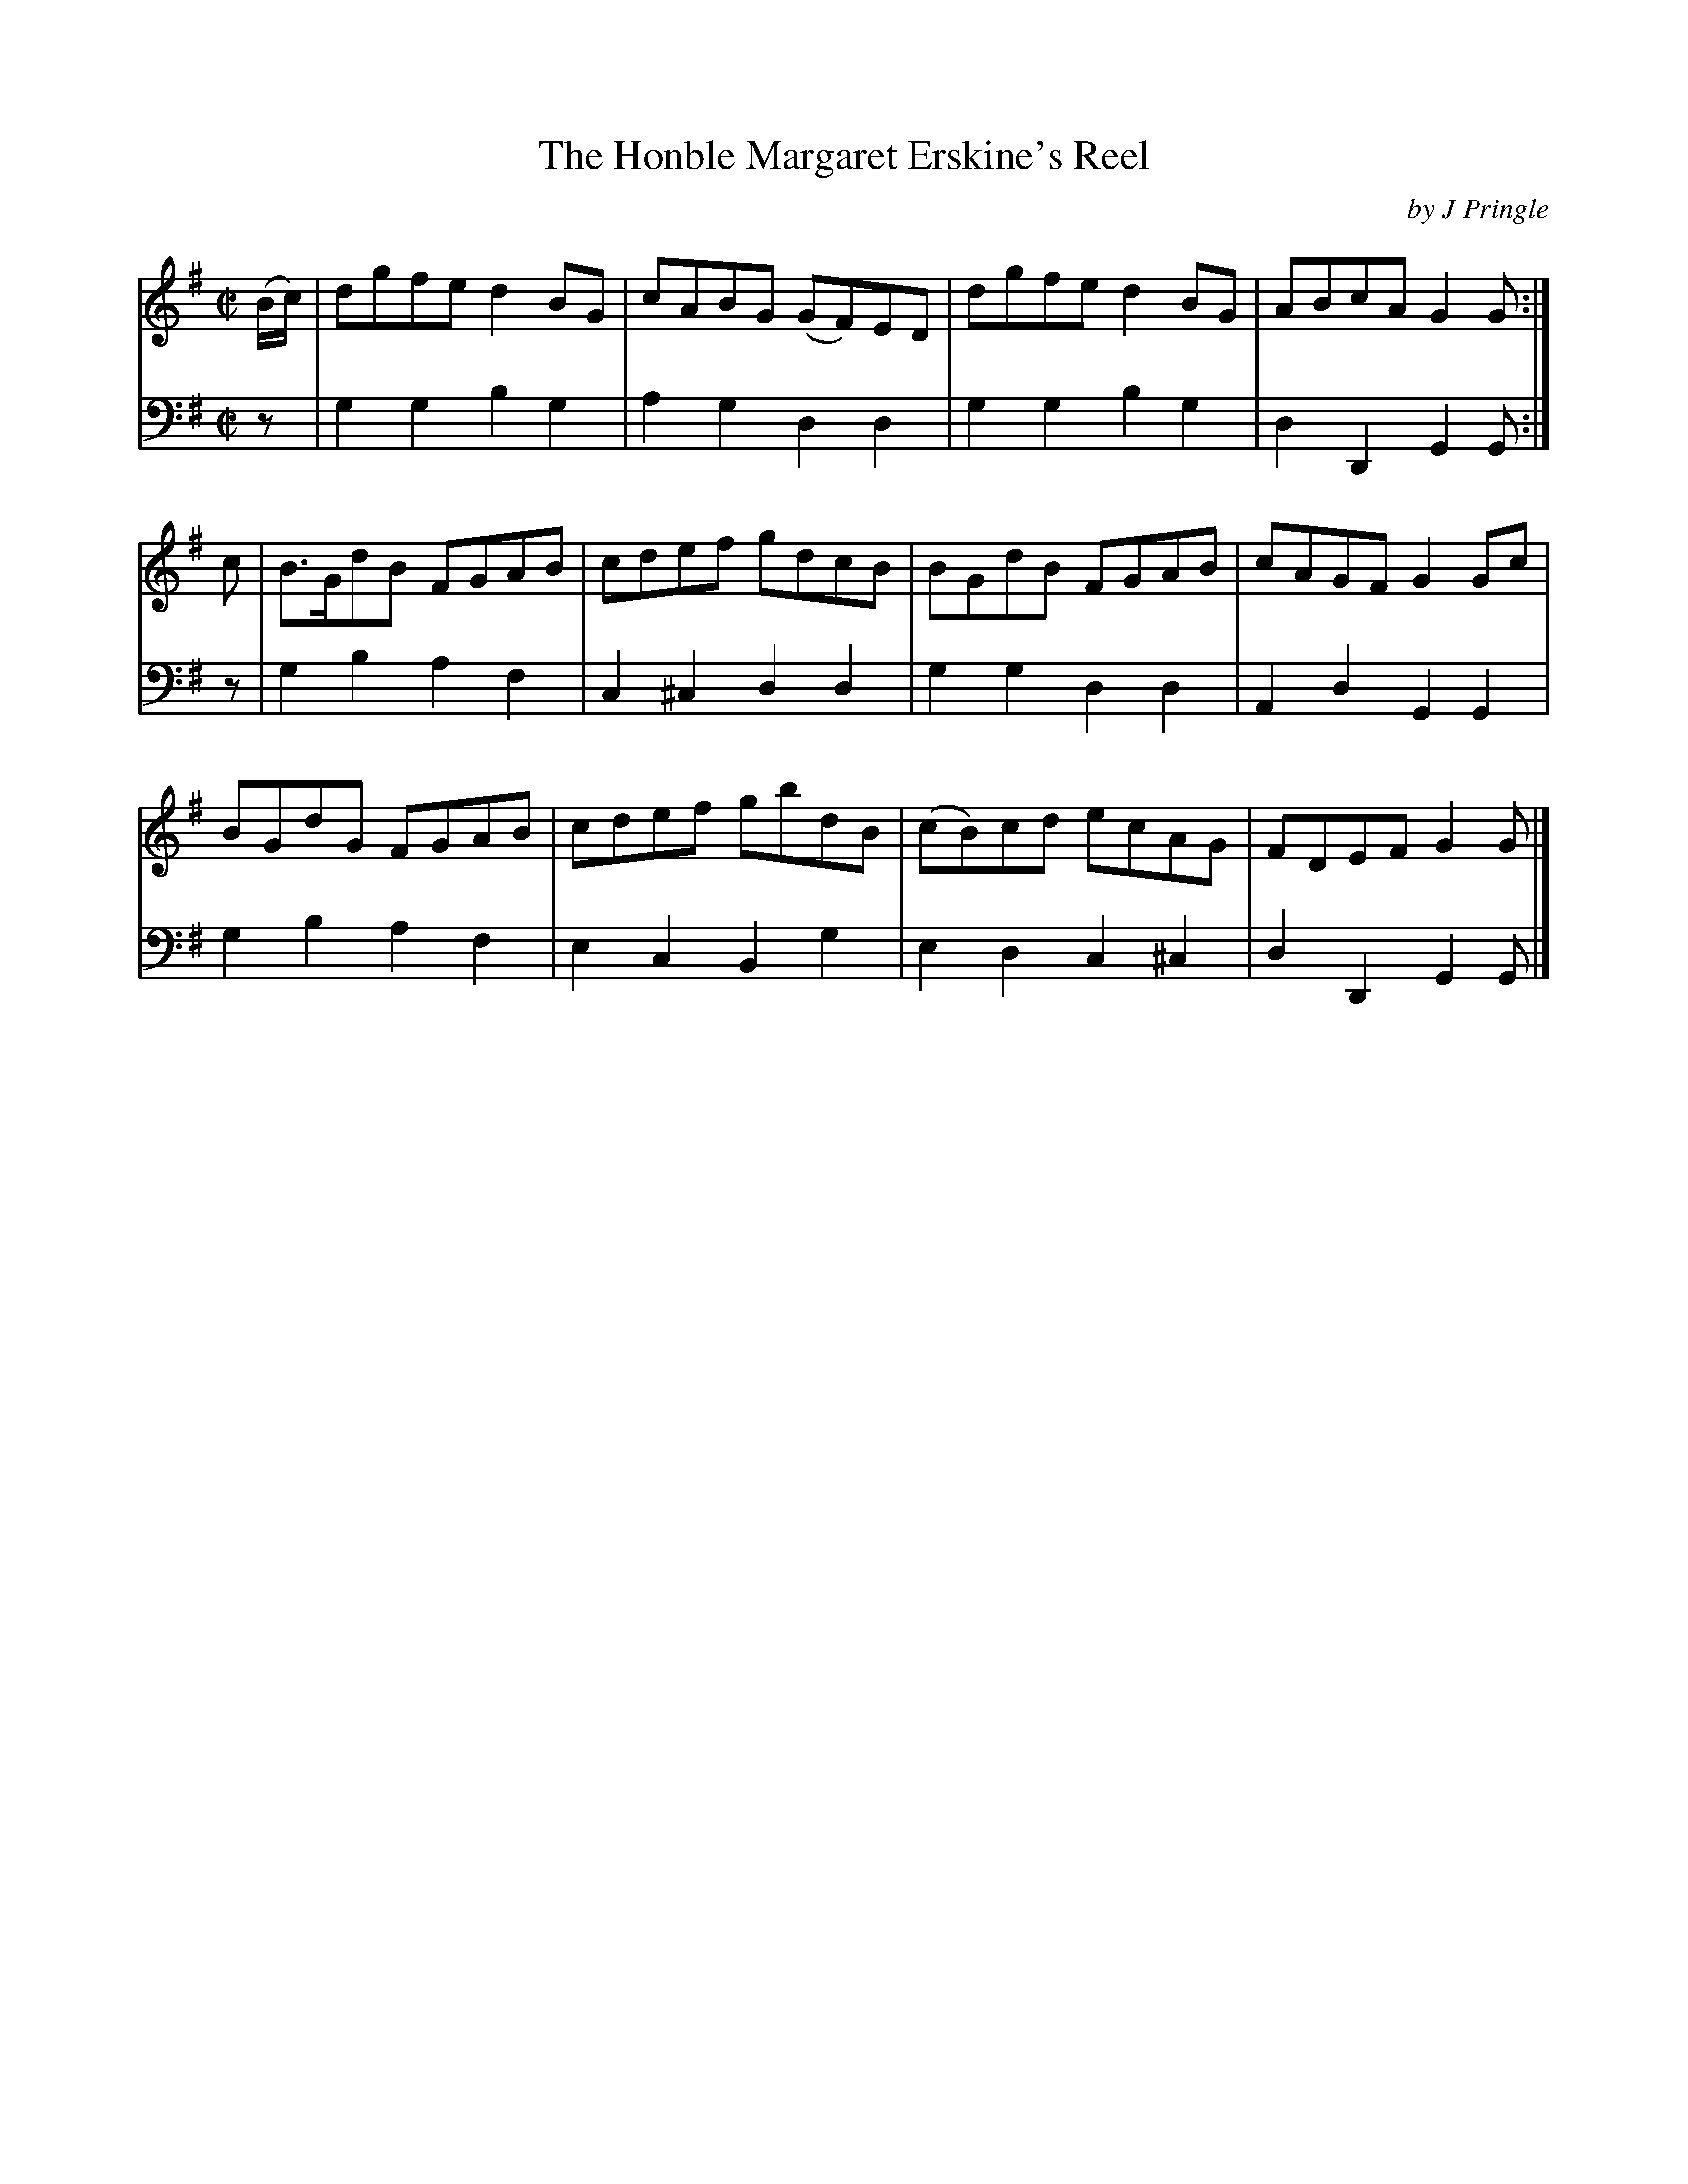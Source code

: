 X: 362
T: The Honble Margaret Erskine's Reel
C: by J Pringle
B: John Pringle "Collection of Reels Strathspeys & Jigs", 1801 p.36#2
Z: 2011 John Chambers <jc:trillian.mit.edu>
R: reel
M: C|
L: 1/8
K: G
V: 1
(B/c/) |\
dgfe d2BG | cABG (GF)ED | dgfe d2BG | ABcA G2G :|
c |\
B>GdB FGAB | cdef gdcB | BGdB FGAB | cAGF G2Gc |
BGdG FGAB | cdef gbdB | (cB)cd ecAG | FDEF G2G |]
V: 2 clef=bass middle=d
z | g2g2 b2g2 | a2g2 d2d2 | g2g2 b2g2 | d2D2 G2G :|
z | g2b2 a2f2 | c2^c2 d2d2 | g2g2 d2d2 | A2d2 G2G2 |
    g2b2 a2f2 | e2c2 B2g2 | e2d2 c2^c2 | d2D2 G2G |]

